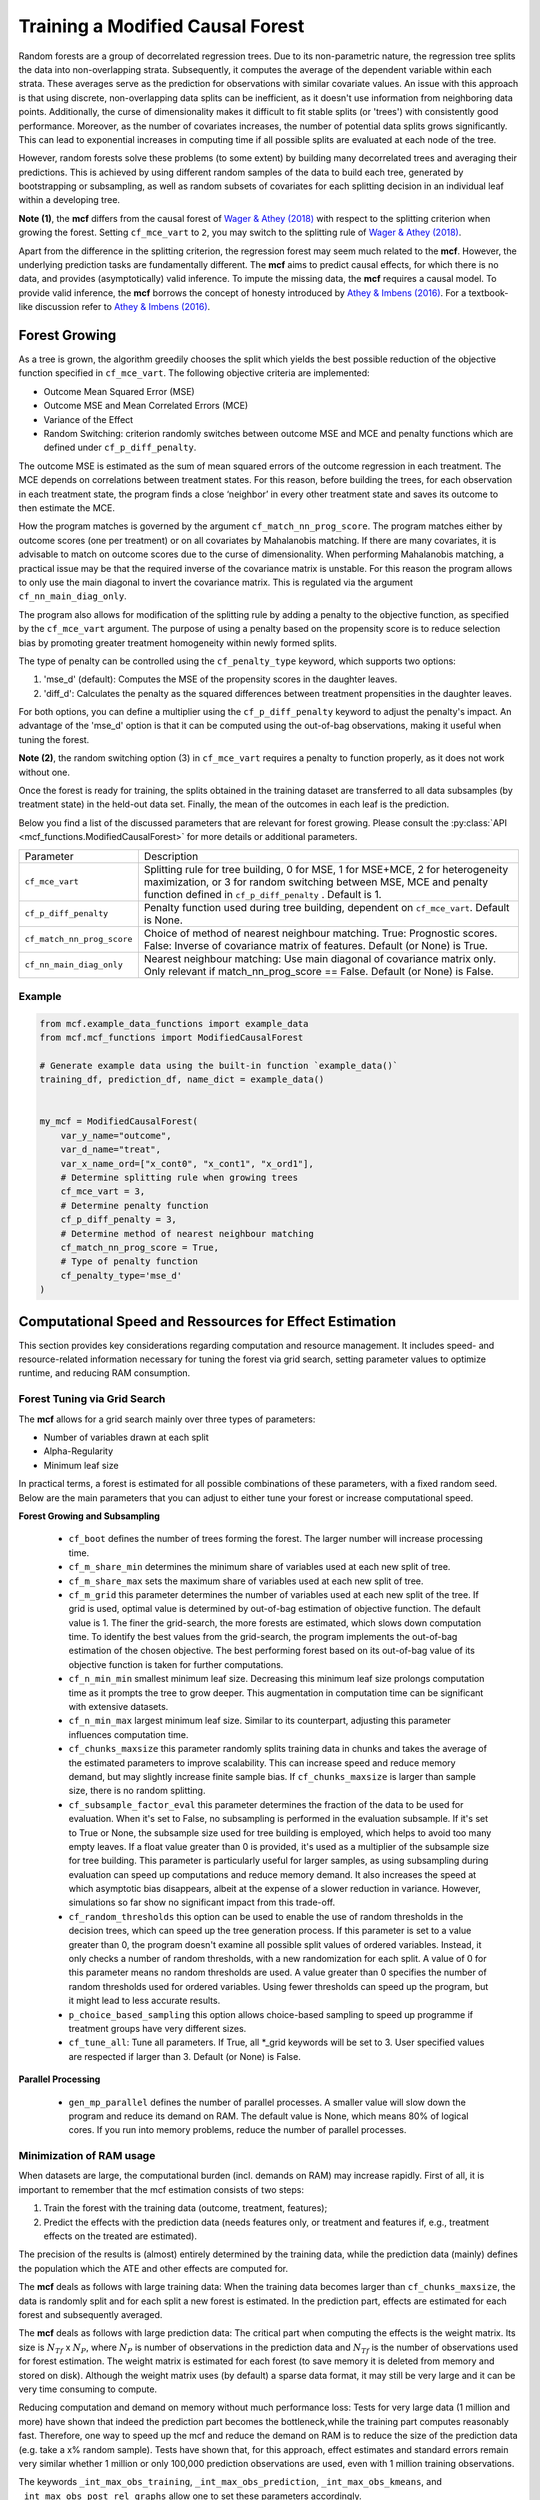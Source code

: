 Training a Modified Causal Forest
=================================

Random forests are a group of decorrelated regression trees. Due to its non-parametric nature, the regression tree splits the data into non-overlapping strata. Subsequently, it computes the average of the dependent variable within each strata. These averages serve as the prediction for observations with similar covariate values. An issue with this approach is that using discrete, non-overlapping data splits can be inefficient, as it doesn't use information from neighboring data points. Additionally, the curse of dimensionality makes it difficult to fit stable splits (or 'trees') with consistently good performance. Moreover, as the number of covariates increases, the number of potential data splits grows significantly. This can lead to exponential increases in computing time if all possible splits are evaluated at each node of the tree.

However, random forests solve these problems (to some extent) by building many decorrelated trees and averaging their predictions. This is achieved by using different random samples of the data to build each tree, generated by bootstrapping or subsampling, as well as random subsets of covariates for each splitting decision in an individual leaf within a developing tree. 

**Note (1)**, the **mcf** differs from the causal forest of `Wager & Athey (2018) <https://doi.org/10.1080/01621459.2017.1319839>`_ with respect to the splitting criterion when growing the forest. 
Setting ``cf_mce_vart`` to ``2``, you may switch to the splitting rule of  `Wager & Athey (2018) <https://doi.org/10.1080/01621459.2017.1319839>`_. 

Apart from the difference in the splitting criterion, the regression forest may seem much related to the **mcf**. 
However, the underlying prediction tasks are fundamentally different. 
The **mcf** aims to predict causal effects, for which there is no data, and provides (asymptotically) valid inference. 
To impute the missing data, the **mcf** requires a causal model. 
To provide valid inference, the **mcf** borrows the concept of honesty introduced by `Athey & Imbens (2016) <https://doi.org/10.1073/pnas.1510489113>`_. 
For a textbook-like discussion refer to `Athey & Imbens (2016) <https://www.pnas.org/doi/10.1073/pnas.1510489113>`_.

Forest Growing
------------------------------------

As a tree is grown, the algorithm greedily chooses the split which yields the best possible reduction of the objective function specified in ``cf_mce_vart``. The following objective criteria are implemented:

- Outcome Mean Squared Error (MSE)

- Outcome MSE and Mean Correlated Errors (MCE) 

- Variance of the Effect

- Random Switching: criterion randomly switches between outcome MSE and MCE and penalty functions which are defined under ``cf_p_diff_penalty``.

The outcome MSE is estimated as the sum of mean squared errors of the outcome regression in each treatment. 
The MCE depends on correlations between treatment states. For this reason, before building the trees, for each observation in each treatment state, the program finds a close ‘neighbor’ in every other treatment state and saves its outcome to then estimate the MCE. 

How the program matches is governed by the argument ``cf_match_nn_prog_score``. 
The program matches either by outcome scores (one per treatment) or on all covariates by Mahalanobis matching. If there are many covariates, it is advisable to match on outcome scores due to the curse of dimensionality. When performing Mahalanobis matching, a practical issue may be that the required inverse of the covariance matrix is unstable. For this reason the program allows to only use the main diagonal to invert the covariance matrix. This is regulated via the argument ``cf_nn_main_diag_only``. 

The program also allows for modification of the splitting rule by adding a penalty to the objective function, as specified by the ``cf_mce_vart`` argument. The purpose of using a penalty based on the propensity score is to reduce selection bias by promoting greater treatment homogeneity within newly formed splits.

The type of penalty can be controlled using the ``cf_penalty_type`` keyword, which supports two options:

1. 'mse_d' (default): Computes the MSE of the propensity scores in the daughter leaves.
2. 'diff_d': Calculates the penalty as the squared differences between treatment propensities in the daughter leaves.
    
For both options, you can define a multiplier using the ``cf_p_diff_penalty`` keyword to adjust the penalty's impact. An advantage of the 'mse_d' option is that it can be computed using the out-of-bag observations, making it useful when tuning the forest. 

**Note (2)**, the random switching option (3) in ``cf_mce_vart`` requires a penalty to function properly, as it does not work without one.

Once the forest is ready for training, the splits obtained in the training dataset are transferred to all data subsamples (by treatment state) in the held-out data set. Finally, the mean of the outcomes in each leaf is the prediction.

Below you find a list of the discussed parameters that are relevant for forest growing. Please consult the :py:class:`API <mcf_functions.ModifiedCausalForest>` for more details or additional parameters. 

+---------------------------+-----------------------------------------------------------------------------------------------------------------------------------------------------------------------------------------------------------------+
| Parameter                 | Description                                                                                                                                                                                                     |
+---------------------------+-----------------------------------------------------------------------------------------------------------------------------------------------------------------------------------------------------------------+
| ``cf_mce_vart``           | Splitting rule for tree building, 0 for MSE, 1 for MSE+MCE, 2 for heterogeneity maximization, or 3 for random switching between MSE, MCE and penalty function defined in ``cf_p_diff_penalty`` . Default is 1.  |
+---------------------------+-----------------------------------------------------------------------------------------------------------------------------------------------------------------------------------------------------------------+
| ``cf_p_diff_penalty``     | Penalty function used during tree building, dependent on ``cf_mce_vart``. Default is None.                                                                                                                      |
+---------------------------+-----------------------------------------------------------------------------------------------------------------------------------------------------------------------------------------------------------------+
| ``cf_match_nn_prog_score``| Choice of method of nearest neighbour matching. True: Prognostic scores. False: Inverse of covariance matrix of features. Default (or None) is True.                                                            |
+---------------------------+-----------------------------------------------------------------------------------------------------------------------------------------------------------------------------------------------------------------+
| ``cf_nn_main_diag_only``  | Nearest neighbour matching: Use main diagonal of covariance matrix only. Only relevant if match_nn_prog_score == False. Default (or None) is False.                                                             |
+---------------------------+-----------------------------------------------------------------------------------------------------------------------------------------------------------------------------------------------------------------+



Example
~~~~~~~

.. code-block:: python

    from mcf.example_data_functions import example_data
    from mcf.mcf_functions import ModifiedCausalForest
    
    # Generate example data using the built-in function `example_data()`
    training_df, prediction_df, name_dict = example_data()
    
    
    my_mcf = ModifiedCausalForest(
        var_y_name="outcome",
        var_d_name="treat",
        var_x_name_ord=["x_cont0", "x_cont1", "x_ord1"],
        # Determine splitting rule when growing trees
        cf_mce_vart = 3,
        # Determine penalty function
        cf_p_diff_penalty = 3,
        # Determine method of nearest neighbour matching
        cf_match_nn_prog_score = True,
        # Type of penalty function
        cf_penalty_type='mse_d'
    )

.. _computational-speed:

Computational Speed and Ressources for Effect Estimation
--------------------------------------------------------

This section provides key considerations regarding computation and resource management. It includes speed- and resource-related information necessary for tuning the forest via grid search, setting parameter values to optimize runtime, and reducing RAM consumption.


Forest Tuning via Grid Search
~~~~~~~~~~~~~~~~~~~~~~~~~~~~~~

The **mcf** allows for a grid search mainly over three types of parameters: 

- Number of variables drawn at each split

- Alpha-Regularity

- Minimum leaf size

In practical terms, a forest is estimated for all possible combinations of these parameters, with a fixed random seed. Below are the main parameters that you can adjust to either tune your forest or increase computational speed.

**Forest Growing and Subsampling**

  - ``cf_boot`` defines the number of trees forming the forest. The larger number will increase processing time. 

  - ``cf_m_share_min`` determines the minimum share of variables used at each new split of tree. 

  - ``cf_m_share_max`` sets the maximum share of variables used at each new split of tree. 

  - ``cf_m_grid`` this parameter determines the number of variables used at each new split of the tree. If grid is used, optimal value is determined by out-of-bag estimation of objective function. The default value is 1. The finer the grid-search, the more forests are estimated, which slows down computation time. To identify the best values from the grid-search, the program implements the out-of-bag estimation of the chosen objective. The best performing forest based on its out-of-bag value of its objective function is taken for further computations.

  - ``cf_n_min_min`` smallest minimum leaf size. Decreasing this minimum leaf size prolongs computation time as it prompts the tree to grow deeper. This augmentation in computation time can be significant with extensive datasets.

  - ``cf_n_min_max`` largest minimum leaf size.  Similar to its counterpart, adjusting this parameter influences computation time.

  - ``cf_chunks_maxsize`` this parameter randomly splits training data in chunks and takes the average of the estimated parameters to improve scalability. This can increase speed and reduce memory demand, but may slightly increase finite sample bias. If ``cf_chunks_maxsize`` is larger than sample size, there is no random splitting. 

  - ``cf_subsample_factor_eval`` this parameter determines the fraction of the data to be used for evaluation.  When it's set to False, no subsampling is performed in the evaluation subsample. If it's set to True or None, the subsample size used for tree building is employed, which helps to avoid too many empty leaves. If a float value greater than 0 is provided, it's used as a multiplier of the subsample size for tree building.  This parameter is particularly useful for larger samples, as using subsampling during evaluation can speed up computations and reduce memory demand. It also increases the speed at which asymptotic bias disappears, albeit at the expense of a slower reduction in variance. However, simulations so far show no significant impact from this trade-off. 

  - ``cf_random_thresholds`` this option can be used to enable the use of random thresholds in the decision trees, which can speed up the tree generation process. If this parameter is set to a value greater than 0, the program doesn't examine all possible split values of ordered variables. Instead, it only checks a number of random thresholds, with a new randomization for each split. A value of 0 for this parameter means no random thresholds are used. A value greater than 0 specifies the number of random thresholds used for ordered variables. Using fewer thresholds can speed up the program, but it might lead to less accurate results.

  - ``p_choice_based_sampling`` this option allows choice-based sampling to speed up programme if treatment groups have very different sizes.

  - ``cf_tune_all``: Tune all parameters. If True, all *_grid keywords will be set to 3. User specified values are respected if larger than 3. Default (or None) is False.

**Parallel Processing**

  - ``gen_mp_parallel`` defines the number of parallel processes. A smaller value will slow down the program and reduce its demand on RAM. The default value is None, which means 80% of logical cores. If you run into memory problems, reduce the number of parallel processes.
  
Minimization of RAM usage
~~~~~~~~~~~~~~~~~~~~~~~~~~

When datasets are large, the computational burden (incl. demands on RAM) may increase rapidly. First of all, it is important to remember that the mcf estimation consists of two steps:

1. Train the forest with the training data (outcome, treatment, features);
2. Predict the effects with the prediction data (needs features only, or treatment and features if, e.g., treatment effects on the treated are estimated). 

The precision of the results is (almost) entirely determined by the training data, while the prediction data (mainly) defines the population which the ATE and other effects are computed for.

The **mcf** deals as follows with large training data: When the training data becomes larger than ``cf_chunks_maxsize``, the data is randomly split and for each split a new forest is estimated. In the prediction part, effects are estimated for each forest and subsequently averaged.
       
The **mcf** deals as follows with large prediction data: The critical part when computing the effects is the weight matrix. Its size is :math:`N_{Tf}` x :math:`N_{P}`, where :math:`N_{P}` is number of observations in the prediction data and :math:`N_{Tf}` is the number of observations used for forest estimation. The weight matrix is estimated for each forest (to save memory it is deleted from memory and stored on disk). Although the weight matrix uses (by default) a sparse data format, it may still be very large and it can be very time consuming to compute.

Reducing computation and demand on memory without much performance loss: Tests for very large data (1 million and more) have shown that indeed the prediction part becomes the bottleneck,while the training part computes reasonably fast. Therefore, one way to speed up the mcf and reduce the demand on RAM is to reduce the size of the prediction data (e.g. take a x% random sample). Tests have shown that, for this approach, effect estimates and standard errors remain very similar whether 1 million or only 100,000 prediction observations are used, even with 1 million training observations.
       
The keywords ``_int_max_obs_training``, ``_int_max_obs_prediction``, ``_int_max_obs_kmeans``, and ``_int_max_obs_post_rel_graphs`` allow one to set these parameters accordingly.


Please refer to the :py:class:`API <mcf_functions.ModifiedCausalForest>` for a detailed description of these and other options. 

Adjusting these options can help to significantly reduce the computational time, but it may also affect the accuracy of the results. Therefore, it is recommended to understand the implications of each option before adjusting them. Below you find a list and a coding example indicating the discussed parameters that are relevant for parameter tuning and computational speed.

**Note (3)**, the **mcf** achieves faster performance when binary features, such as gender, are defined as ordered, using ``var_x_name_ord`` instead of ``var_x_name_unord``.

.. list-table:: 
   :widths: 30 70
   :header-rows: 1

   * - Argument
     - Description
   * - ``cf_boot``
     - Number of trees forming the forest. Default is 1000.
   * - ``cf_m_share_min``
     - Minimum share of variables used at each new split of tree. Default is 0.1.
   * - ``cf_m_share_max``
     - Maximum share of variables used at each new split of tree. Default is 0.6.
   * - ``cf_m_grid``
     - Number of variables used at each new split of tree. Default is 1.
   * - ``cf_n_min_min``
     - Smallest minimum leaf size. Default is None.
   * - ``cf_n_min_max``
     - Largest minimum leaf size. Default is None.
   * - ``cf_chunks_maxsize``
     - Randomly splits training data in chunks and averages the estimated parameters (improved scalability). Default is None. 
   * - ``cf_subsample_factor_eval``
     - Subsampling to reduce the size of the dataset to process. Default is None. 
   * - ``cf_random_thresholds``
     - Enable the use of random thresholds in the decision trees. Default is None. 
   * - ``p_choice_based_sampling``
     -  Choice based sampling to speed up programme if treatment groups have different sizes. Default is False. 
   * - ``cf_tune_all``
     - Tune all parameters. If True, all *_grid keywords will be set to 3. User specified values are respected if larger than 3. Default (or None) is False.
   * - ``gen_mp_parallel``
     -  Number of parallel processes. Default is 80%.
     - ``_int_iate_chunk_size``
        Number of IATEs that are estimated in a single ray worker. Default is number of prediction observations / workers. If programme crashes in second part of IATE because of excess memory consumption, reduce _int_iate_chunk_size.
    - ``_int_weight_as_sparse_splits`` 
        Compute sparse weight matrix in several chuncks. Default:(Rows of prediction data * rows of Fill_y data) / (number of training splits * 25'000 * 25'000).
    - ``_int_max_obs_training``
        Upper limit for sample size. Reducing observations for training increases MSE and thus should be avoided. Default is infinity.
    - ``_int_max_obs_prediction`` 
        Upper limit for sample size. Reducing observations for prediction does not much affect MSE. It may reduce detectable heterogeneity, but may also dramatically reduce computation time. Default is 250'000.
    - ``_int_max_obs_kmeans`` 
        Upper limit for sample size. Reducing observations may reduce detectable heterogeneity, but also reduces computation time. Default is 200'000.
    - ``_int_max_obs_post_rel_graphs`` 
        Upper limit for sample size. Figures show the relation of IATEs and features (note that the built-in non-parametric regression is computationally intensive).Default is 50'000.

Example
~~~~~~~

.. code-block:: python


    my_mcf = ModifiedCausalForest(
        var_y_name="outcome",
        var_d_name="treat",
        var_x_name_ord=["x_cont0", "x_cont1", "x_ord1"],
        # Number of trees
        cf_boot=500,
        # Maximum share of variables used at each new split of tree
        cf_m_share_max=0.6,
        # Minimum share of variables used at each new split of tree
        cf_m_share_min=0.15,
        # Number of variables used at each new split of tree
        cf_m_grid=2,
        # Smallest minimum leaf size
        cf_n_min_min=5,
        # Largest minimum leaf size
        cf_n_min_max=None,
        # Number of parallel processes
        gen_mp_parallel=None,
        # Tune all parameters
        cf_tune_all=True,
        # Smallest minimum leaf size
        _int_iate_chunk_size=None,  # Corrected here
        # Largest minimum leaf size
        _int_weight_as_sparse_splits=None,
        # Number of parallel processes
        _int_max_obs_training=None,
        # Tune all parameters
        _int_max_obs_prediction=None,
        # Number of parallel processes
        _int_max_obs_kmeans=None,
        # Tune all parameters
        _int_max_obs_post_rel_graphs=None,
    )

